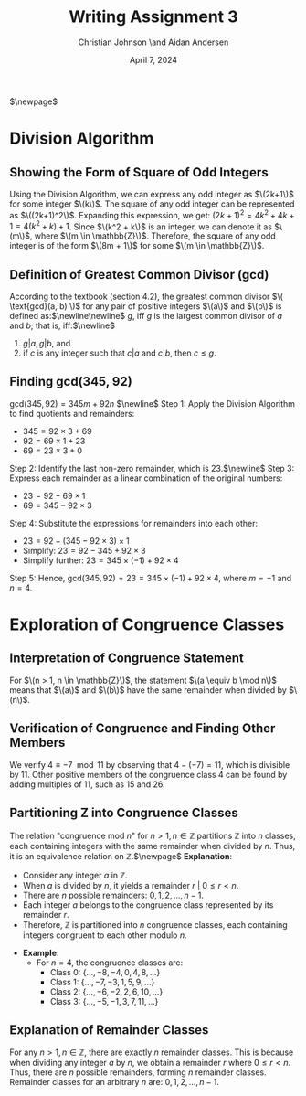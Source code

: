 #+TITLE: Writing Assignment 3
#+AUTHOR: Christian Johnson \and Aidan Andersen
#+DATE: April 7, 2024
$\newpage$
* *Division Algorithm*
** *Showing the Form of Square of Odd Integers*
Using the Division Algorithm, we can express any odd integer as $\(2k+1\)$ for some integer $\(k\)$. The square of any odd integer can be represented as $\((2k+1)^2\)$. Expanding this expression, we get: $(2k+1)^2 = 4k^2 + 4k + 1 = 4(k^2 + k) + 1$.
Since $\(k^2 + k\)$ is an integer, we can denote it as $\(m\)$, where $\(m \in \mathbb{Z}\)$. Therefore, the square of any odd integer is of the form $\(8m + 1\)$ for some $\(m \in \mathbb{Z}\)$.
** *Definition of Greatest Common Divisor (gcd)*
According to the textbook (section 4.2), the greatest common divisor $\( \text{gcd}(a, b) \)$ for any pair of positive integers $\(a\)$ and $\(b\)$ is defined as:$\newline\newline$
$g$, iff $g$ is the largest common divisor of $a$ and $b$; that is, iff:$\newline$
1. $g | a,g | b$, and
2. if $c$ is any integer such that $c|a$ and $c|b$, then $c\le g$.
** *Finding gcd(345, 92)*
$\text{gcd}(345, 92) = 345m+92n$ $\newline$
Step 1: Apply the Division Algorithm to find quotients and remainders:
   - \(345 = 92 \times 3 + 69\)
   - \(92 = 69 \times 1 + 23\)
   - \(69 = 23 \times 3 + 0\)
Step 2: Identify the last non-zero remainder, which is \(23\).$\newline$
Step 3: Express each remainder as a linear combination of the original numbers:
   - \(23 = 92 - 69 \times 1\)
   - \(69 = 345 - 92 \times 3\)
Step 4: Substitute the expressions for remainders into each other:
   - \(23 = 92 - (345 - 92 \times 3) \times 1\)
   - Simplify: \(23 = 92 - 345 + 92 \times 3\)
   - Simplify further: \(23 = 345 \times (-1) + 92 \times 4\)
Step 5: Hence, \( \text{gcd}(345, 92) = 23 = 345 \times (-1) + 92 \times 4\), where \(m = -1\) and \(n = 4\).
* *Exploration of Congruence Classes*

** *Interpretation of Congruence Statement*
For $\(n > 1, n \in \mathbb{Z}\)$, the statement $\(a \equiv b \mod n\)$ means that $\(a\)$ and $\(b\)$ have the same remainder when divided by $\(n\)$.

** *Verification of Congruence and Finding Other Members*
We verify \(4 \equiv -7 \mod 11\) by observing that \(4 - (-7) = 11\), which is divisible by \(11\). Other positive members of the congruence class \(4\) can be found by adding multiples of \(11\), such as \(15\) and \(26\).

** *Partitioning Z into Congruence Classes*
The relation "congruence mod \(n\)" for \(n > 1, n \in \mathbb{Z}\) partitions \(\mathbb{Z}\) into \(n\) classes, each containing integers with the same remainder when divided by \(n\). Thus, it is an equivalence relation on \(\mathbb{Z}\).$\newpage$
*Explanation*:
  - Consider any integer \(a\) in \(\mathbb{Z}\).
  - When \(a\) is divided by \(n\), it yields a remainder $r\ |\ 0 \leq r < n$.
  - There are \(n\) possible remainders: \(0, 1, 2, ..., n-1\).
  - Each integer \(a\) belongs to the congruence class represented by its remainder \(r\).
  - Therefore, \(\mathbb{Z}\) is partitioned into \(n\) congruence classes, each containing integers congruent to each other modulo \(n\).

- **Example**: 
  - For \(n = 4\), the congruence classes are: 
    - Class 0: \(\{...,-8, -4, 0, 4, 8, ...\}\)
    - Class 1: \(\{...,-7, -3, 1, 5, 9, ...\}\)
    - Class 2: \(\{...,-6, -2, 2, 6, 10, ...\}\)
    - Class 3: \(\{...,-5, -1, 3, 7, 11, ...\}\)

** *Explanation of Remainder Classes*
For any \(n > 1, n \in \mathbb{Z}\), there are exactly \(n\) remainder classes. This is because when dividing any integer \(a\) by \(n\), we obtain a remainder \(r\) where \(0 \leq r < n\). Thus, there are \(n\) possible remainders, forming \(n\) remainder classes.
Remainder classes for an arbitrary \(n\) are: \(0, 1, 2, ..., n-1\).


